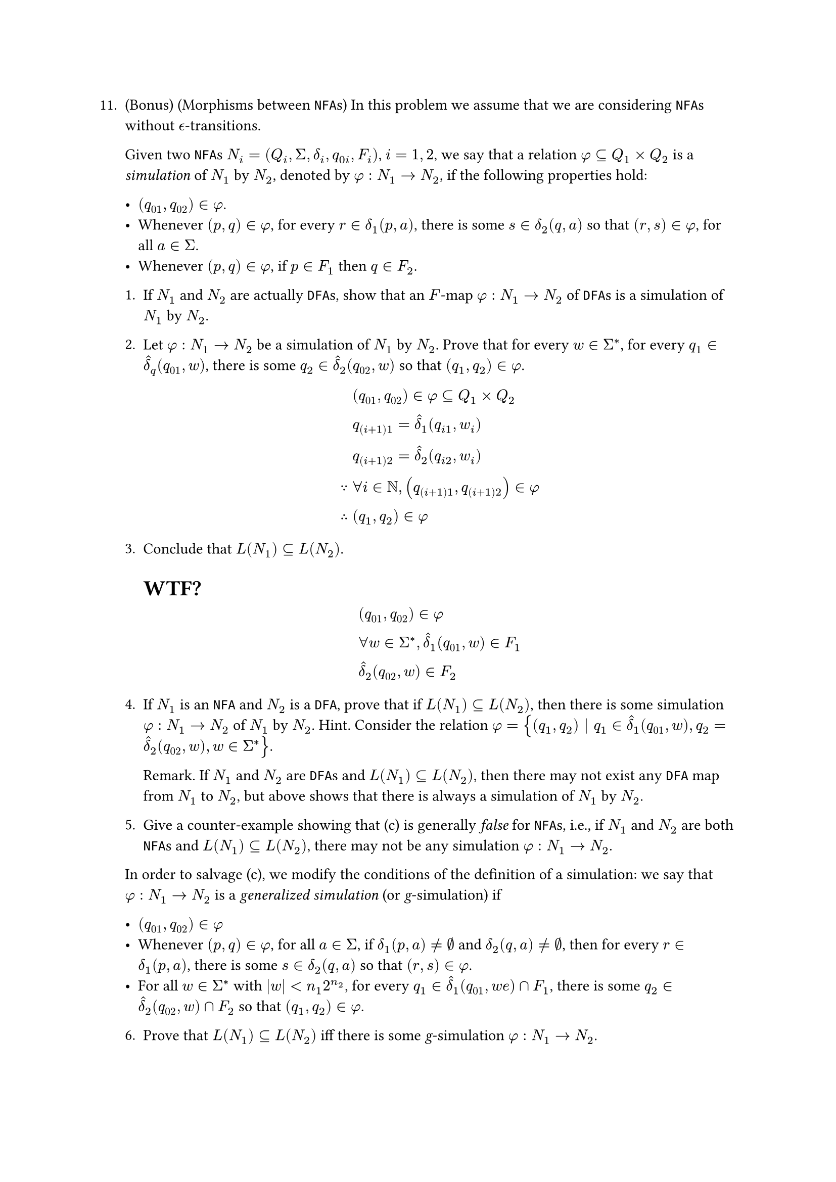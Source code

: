 #let q11 = [
11. (Bonus) (Morphisms between `NFA`s) In this problem we assume that we are considering `NFA`s without $epsilon.alt$-transitions.

  Given two `NFA`s $N_i = (Q_i, Sigma, delta_i, q_(0i), F_i)$, $i = 1, 2$, we say that a relation $phi subset.eq Q_1 times Q_2$ is a _simulation_ of $N_1$ by $N_2$, denoted by $phi : N_1 -> N_2$, if the following properties hold:

    - $(q_(01), q_(02)) in phi$.
    - Whenever $(p, q) in phi$, for every $r in delta_1(p, a)$, there is some $s in delta_2(q, a)$ so that $(r, s) in phi$, for all $a in Sigma$.
    - Whenever $(p, q) in phi$, if $p in F_1$ then $q in F_2$.

  1. If $N_1$ and $N_2$ are actually `DFA`s, show that an $F$-map $phi : N_1 -> N_2$ of `DFA`s is a simulation of $N_1$ by $N_2$.

  2. Let $phi : N_1 -> N_2$ be a simulation of $N_1$ by $N_2$. Prove that for every $w in Sigma^ast$, for every $q_1 in hat(delta)_q (q_(01), w)$, there is some $q_2 in hat(delta)_2(q_(02), w)$ so that $(q_1, q_2) in phi$.

    $ &(q_(01), q_(02)) in phi subset.eq Q_1 times Q_2 \
      &q_((i+1)1) = hat(delta)_1(q_(i 1), w_i) \
      &q_((i+1)2) = hat(delta)_2(q_(i 2), w_i) \
      because &forall i in NN, (q_((i+1)1), q_((i+1)2)) in phi \
      therefore &(q_1, q_2) in phi $

  3. Conclude that $L(N_1) subset.eq L(N_2)$.

    = WTF?

    $ &(q_(01), q_(02)) in phi \
      &forall w in Sigma^ast, hat(delta)_1 (q_(01), w) in F_1 \
      &hat(delta)_2 (q_(02), w) in F_2 $

  + If $N_1$ is an `NFA` and $N_2$ is a `DFA`, prove that if $L(N_1) subset.eq L(N_2)$, then there is some simulation $phi : N_1 -> N_2$ of $N_1$ by $N_2$. Hint. Consider the relation $phi = {(q_1, q_2) | q_1 in hat(delta)_1(q_(01), w), q_2 = hat(delta)_2(q_(02), w), w in Sigma^ast}$.

    Remark. If $N_1$ and $N_2$ are `DFA`s and $L(N_1) subset.eq L(N_2)$, then there may not exist any `DFA` map from $N_1$ to $N_2$, but above shows that there is always a simulation of $N_1$ by $N_2$.

  + Give a counter-example showing that (c) is generally _false_ for `NFA`s, i.e., if $N_1$ and $N_2$ are both `NFA`s and $L(N_1) subset.eq L(N_2)$, there may not be any simulation $phi : N_1 -> N_2$.

  In order to salvage (c), we modify the conditions of the definition of a simulation: we say that $phi : N_1 -> N_2$ is a _generalized simulation_ (or _g_-simulation) if

    - $(q_(01), q_(02)) in phi$
    - Whenever $(p, q) in phi$, for all $a in Sigma$, if $delta_1(p, a) != emptyset$ and $delta_2(q, a) != emptyset$, then for every $r in delta_1(p, a)$, there is some $s in delta_2(q, a)$ so that $(r, s) in phi$.
    - For all $w in Sigma^ast$ with $|w| < n_1 2^(n_2)$, for every $q_1 in hat(delta)_1(q_(01), w e) sect F_1$, there is some $q_2 in hat(delta)_2(q_(02), w)sect F_2$ so that $(q_1, q_2) in phi$.

  6. Prove that $L(N_1) subset.eq L(N_2)$ iff there is some _g_-simulation $phi : N_1 -> N_2$.

  + We say that $phi : N_1 -> N_2$ is a _g-bisimulation_ between $N_1$ and $N_2$ if $phi$ is a _g_-simulation between $N_1$ and $N_2$ and $phi^(−1)$ is a _g_-simulation between $N_2$ and $N_1$ (recall that $phi^(−1) = {(q, p) in Q_2 times Q_1 | (p, q) in phi}$).

  + Prove that $L(N_1) = L(N_2)$ iff there is some _g_-bisimulation between $N_1$ and $N_2$.
]

#q11